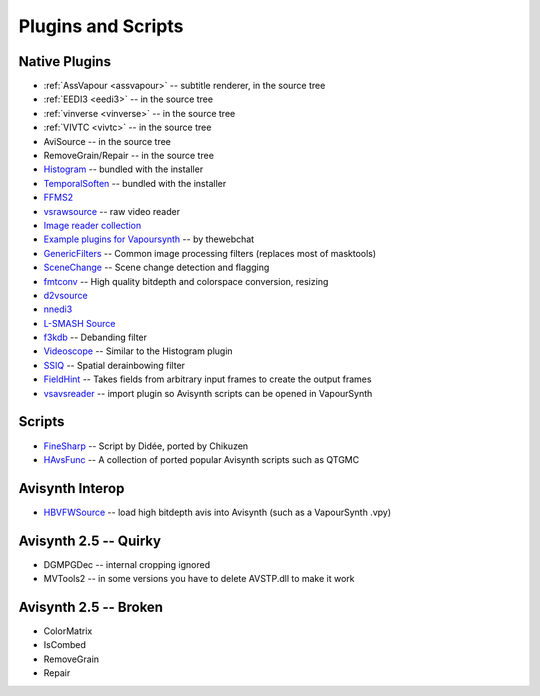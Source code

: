 Plugins and Scripts
===================

Native Plugins
##############

* :ref:`AssVapour <assvapour>` -- subtitle renderer, in the source tree
* :ref:`EEDI3 <eedi3>` -- in the source tree
* :ref:`vinverse <vinverse>` -- in the source tree
* :ref:`VIVTC <vivtc>` -- in the source tree
* AviSource -- in the source tree
* RemoveGrain/Repair -- in the source tree
* `Histogram <https://github.com/dubhater/vapoursynth-histogram>`_ -- bundled with the installer
* `TemporalSoften <https://github.com/dubhater/vapoursynth-temporalsoften>`_ -- bundled with the installer
* `FFMS2 <https://github.com/FFMS/ffms2>`_
* `vsrawsource <http://forum.doom9.org/showthread.php?t=166075>`_ -- raw video reader
* `Image reader collection <http://forum.doom9.org/showthread.php?t=166088>`_
* `Example plugins for Vapoursynth <http://forum.doom9.org/showthread.php?t=166147>`_ -- by thewebchat
* `GenericFilters <http://forum.doom9.org/showthread.php?t=166842>`_ -- Common image processing filters (replaces most of masktools)
* `SceneChange <http://forum.doom9.org/showthread.php?t=166769>`_ -- Scene change detection and flagging
* `fmtconv <http://forum.doom9.org/showthread.php?t=166504>`_ -- High quality bitdepth and colorspace conversion, resizing
* `d2vsource <http://forum.doom9.org/showthread.php?t=166399>`_
* `nnedi3 <http://forum.doom9.org/showthread.php?t=166434>`_
* `L-SMASH Source <http://forum.doom9.org/showthread.php?t=167435>`_
* `f3kdb <http://forum.doom9.org/showthread.php?t=161411>`_ -- Debanding filter
* `Videoscope <https://github.com/dubhater/vapoursynth-videoscope>`_ -- Similar to the Histogram plugin
* `SSIQ <https://github.com/dubhater/vapoursynth-ssiq>`_ -- Spatial derainbowing filter
* `FieldHint <https://github.com/dubhater/vapoursynth-fieldhint>`_ -- Takes fields from arbitrary input frames to create the output frames
* `vsavsreader <http://forum.doom9.org/showthread.php?t=165957>`_ -- import plugin so Avisynth scripts can be opened in VapourSynth

Scripts
#######

* `FineSharp <http://forum.doom9.org/showthread.php?t=166524>`_ -- Script by Didée, ported by Chikuzen
* `HAvsFunc <http://forum.doom9.org/showthread.php?t=166582>`_ -- A collection of ported popular Avisynth scripts such as QTGMC

Avisynth Interop
################
* `HBVFWSource <http://forum.doom9.org/showthread.php?t=166038>`_ -- load high bitdepth avis into Avisynth (such as a VapourSynth .vpy)

Avisynth 2.5 -- Quirky
#######################
* DGMPGDec -- internal cropping ignored
* MVTools2 -- in some versions you have to delete AVSTP.dll to make it work

Avisynth 2.5 -- Broken
######################
* ColorMatrix
* IsCombed
* RemoveGrain
* Repair
